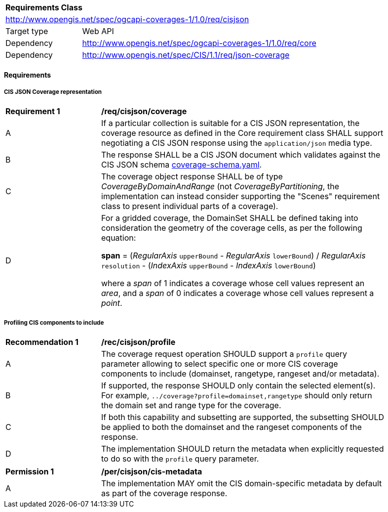 [[rc_cisjson]]
[cols="1,4",width="90%"]
|===
2+|*Requirements Class*
2+|http://www.opengis.net/spec/ogcapi-coverages-1/1.0/req/cisjson
|Target type |Web API
|Dependency  |http://www.opengis.net/spec/ogcapi-coverages-1/1.0/req/core
|Dependency  |http://www.opengis.net/spec/CIS/1.1/req/json-coverage
|===

==== Requirements

[[requirements-class-cisjson-clause]]

===== CIS JSON Coverage representation

[[req_cisjson_coverage]]
[width="90%",cols="2,6a"]
|===
^|*Requirement {counter:req-id}* |*/req/cisjson/coverage*
^|A |If a particular collection is suitable for a CIS JSON representation, the coverage resource as defined in the Core requirement class SHALL support negotiating a CIS JSON response using the `application/json` media type.
^|B |The response SHALL be a CIS JSON document which validates against the CIS JSON schema https://github.com/opengeospatial/ogcapi-coverages/blob/master/standard/openapi/schemas/cis/coverage-schema.yaml[coverage-schema.yaml].
^|C |The coverage object response SHALL be of type _CoverageByDomainAndRange_ (not _CoverageByPartitioning_, the implementation can instead consider supporting the "Scenes" requirement class to present individual parts of a coverage).
^|D |For a gridded coverage, the DomainSet SHALL be defined taking into consideration the geometry of the coverage cells, as per the following equation:

**span** = (_RegularAxis_ `upperBound` - _RegularAxis_ `lowerBound`) / _RegularAxis_ `resolution` - (_IndexAxis_ `upperBound` - _IndexAxis_ `lowerBound`)

where a _span_  of 1 indicates a coverage whose cell values represent an _area_, and a _span_ of 0 indicates a coverage whose cell values represent a _point_.
|===

===== Profiling CIS components to include

[[rec_cisjson_profile]]
[width="90%",cols="2,6a"]
|===
^|*Recommendation {counter:rec-id}* |*/rec/cisjson/profile*
^|A |The coverage request operation SHOULD support a `profile` query parameter allowing to select specific one or more CIS coverage components to include (domainset, rangetype, rangeset and/or metadata).
^|B |If supported, the response SHOULD only contain the selected element(s). For example, `../coverage?profile=domainset,rangetype` should only return the domain set and range type for the coverage.
^|C |If both this capability and subsetting are supported, the subsetting SHOULD be applied to both the domainset and the rangeset components of the response.
^|D |The implementation SHOULD return the metadata when explicitly requested to do so with the `profile` query parameter.
|===

[[per_cisjson-cis-metadata]]
[width="90%",cols="2,6"]
|===
^|*Permission {counter:per-id}* |*/per/cisjson/cis-metadata*
^|A |The implementation MAY omit the CIS domain-specific metadata by default as part of the coverage response.
|===
